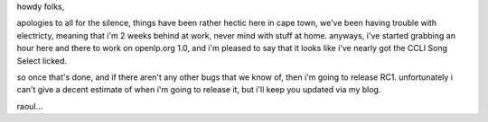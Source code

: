 .. title: yay! finally getting somewhere...
.. slug: 2006/03/12/yay-finally-getting-somewhere
.. date: 2006-03-12 20:03:16 UTC
.. tags: 
.. description: 

howdy folks,

apologies to all for the silence, things have been rather hectic here in
cape town, we've been having trouble with electricty, meaning that i'm 2
weeks behind at work, never mind with stuff at home. anyways, i've
started grabbing an hour here and there to work on openlp.org 1.0, and
i'm pleased to say that it looks like i've nearly got the CCLI Song
Select licked.

so once that's done, and if there aren't any other bugs that we know of,
then i'm going to release RC1. unfortunately i can't give a decent
estimate of when i'm going to release it, but i'll keep you updated via
my blog.

raoul...
